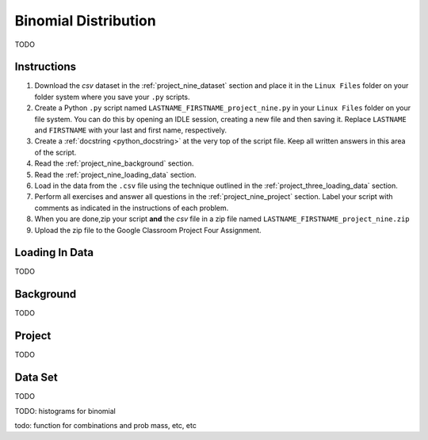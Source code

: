 .. _project_nine:

=====================
Binomial Distribution
=====================

TODO

Instructions
============

1. Download the *csv* dataset in the :ref:`project_nine_dataset` section and place it in the ``Linux Files`` folder on your folder system where you save your ``.py`` scripts.
2. Create a Python ``.py`` script named ``LASTNAME_FIRSTNAME_project_nine.py`` in your ``Linux Files`` folder on your file system. You can do this by opening an IDLE session, creating a new file and then saving it. Replace ``LASTNAME`` and ``FIRSTNAME`` with your last and first name, respectively.
3. Create a :ref:`docstring <python_docstring>` at the very top of the script file. Keep all written answers in this area of the script.
4. Read the :ref:`project_nine_background` section.
5. Read the :ref:`project_nine_loading_data` section.
6. Load in the data from the ``.csv`` file using the technique outlined in the :ref:`project_three_loading_data` section.
7. Perform all exercises and answer all questions in the :ref:`project_nine_project` section. Label your script with comments as indicated in the instructions of each problem.
8. When you are done,zip your script **and** the *csv* file in a zip file named ``LASTNAME_FIRSTNAME_project_nine.zip``
9. Upload the zip file to the Google Classroom Project Four Assignment.


.. _project_nine_loading_data:

Loading In Data
===============

TODO

.. _project_nine_background:

Background
==========

TODO 

.. _project_nine_project:

Project
=======

TODO 

.. _project_nine_dataset:

Data Set
========

TODO 

TODO: histograms for binomial

todo: function for combinations and prob mass, etc, etc

